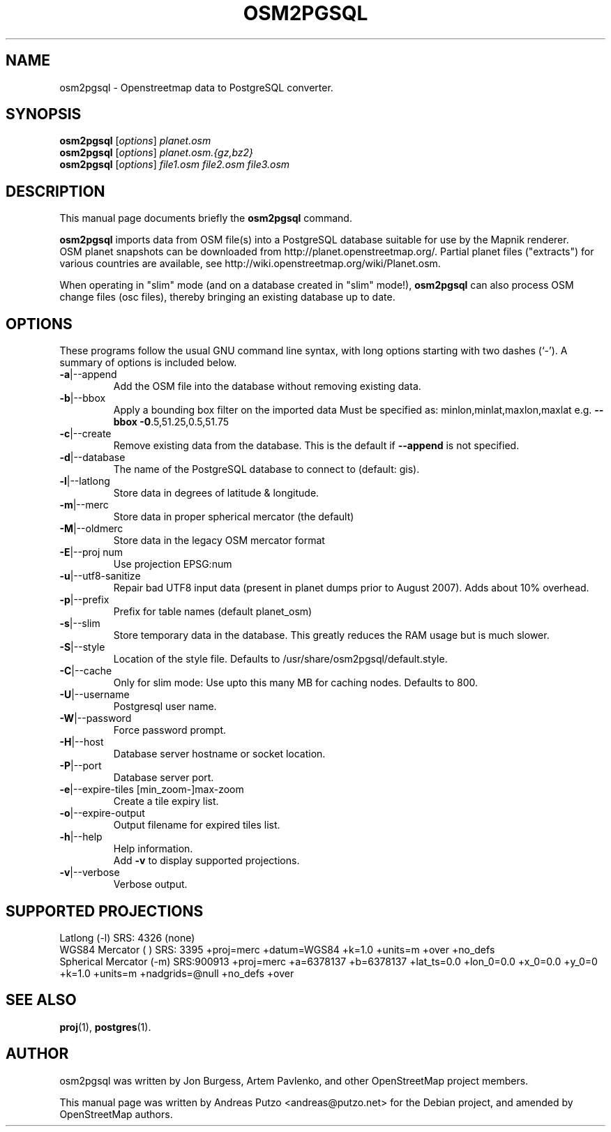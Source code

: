 .TH OSM2PGSQL 1 "March 13, 2009"
.\" Please adjust this date whenever revising the manpage.
.SH NAME
osm2pgsql \- Openstreetmap data to PostgreSQL converter.
.SH SYNOPSIS
.B osm2pgsql
.RI [ options ] " planet.osm"
.br
.B osm2pgsql
.RI [ options ] " planet.osm.{gz,bz2}"
.br
.B osm2pgsql
.RI [ options ] " file1.osm file2.osm file3.osm"
.br
.SH DESCRIPTION
This manual page documents briefly the
.B osm2pgsql
command.
.PP
.B osm2pgsql
imports data from OSM file(s) into a PostgreSQL database
suitable for use by the Mapnik renderer.
.br
OSM planet snapshots can be downloaded from http://planet.openstreetmap.org/.
Partial planet files ("extracts") for various countries are available, see
http://wiki.openstreetmap.org/wiki/Planet.osm.
.PP
When operating in "slim" mode (and on a database created in "slim" mode!),
.B osm2pgsql
can also process OSM change files (osc files), thereby bringing an existing
database up to date. 
.PP
.SH OPTIONS
These programs follow the usual GNU command line syntax, with long
options starting with two dashes (`-').
A summary of options is included below.
.TP
\fB\-a\fR|\-\-append
Add the OSM file into the database without removing
existing data.
.TP
\fB\-b\fR|\-\-bbox
Apply a bounding box filter on the imported data
Must be specified as: minlon,minlat,maxlon,maxlat
e.g. \fB\-\-bbox\fR \fB\-0\fR.5,51.25,0.5,51.75
.TP
\fB\-c\fR|\-\-create
Remove existing data from the database. This is the
default if \fB\-\-append\fR is not specified.
.TP
\fB\-d\fR|\-\-database
The name of the PostgreSQL database to connect
to (default: gis).
.TP
\fB\-l\fR|\-\-latlong
Store data in degrees of latitude & longitude.
.TP
\fB\-m\fR|\-\-merc
Store data in proper spherical mercator (the default)
.TP
\fB\-M\fR|\-\-oldmerc
Store data in the legacy OSM mercator format
.TP
\fB\-E\fR|\-\-proj num
Use projection EPSG:num
.TP
\fB\-u\fR|\-\-utf8\-sanitize
Repair bad UTF8 input data (present in planet
dumps prior to August 2007). Adds about 10% overhead.
.TP
\fB\-p\fR|\-\-prefix
Prefix for table names (default planet_osm)
.TP
\fB\-s\fR|\-\-slim
Store temporary data in the database. This greatly reduces the RAM usage but is much slower.
.TP
\fB\-S\fR|\-\-style
Location of the style file. Defaults to /usr/share/osm2pgsql/default.style.
.TP
\fB\-C\fR|\-\-cache
Only for slim mode: Use upto this many MB for caching nodes. Defaults to 800.
.TP
\fB\-U\fR|\-\-username
Postgresql user name.
.TP
\fB\-W\fR|\-\-password
Force password prompt.
.TP
\fB\-H\fR|\-\-host
Database server hostname or socket location.
.TP
\fB\-P\fR|\-\-port
Database server port.
.TP
\fB\-e\fR|\-\-expire-tiles [min_zoom-]max-zoom 
Create a tile expiry list.
.TP
\fB\-o\fR|\-\-expire-output
Output filename for expired tiles list.
.TP
\fB\-h\fR|\-\-help
Help information.
.br
Add \fB\-v\fR to display supported projections.
.TP
\fB\-v\fR|\-\-verbose
Verbose output.
.PP
.SH SUPPORTED PROJECTIONS
Latlong             (-l) SRS:  4326 (none)
.br       
WGS84 Mercator      (  ) SRS:  3395 +proj=merc +datum=WGS84  +k=1.0 +units=m +over +no_defs
.br
Spherical Mercator  (-m) SRS:900913 +proj=merc +a=6378137 +b=6378137 +lat_ts=0.0 +lon_0=0.0 +x_0=0.0 +y_0=0 +k=1.0 +units=m +nadgrids=@null +no_defs +over
.PP
.SH SEE ALSO
.BR proj (1),
.BR postgres (1).
.br
.SH AUTHOR
osm2pgsql was written by Jon Burgess, Artem Pavlenko, and other
OpenStreetMap project members.
.PP
This manual page was written by Andreas Putzo <andreas@putzo.net>
for the Debian project, and amended by OpenStreetMap authors.

